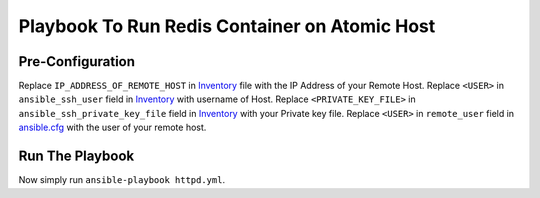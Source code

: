 Playbook To Run Redis Container on Atomic Host
==============================================

Pre-Configuration
-----------------

Replace ``IP_ADDRESS_OF_REMOTE_HOST`` in `Inventory <https://github.com/trishnaguha/fedora-cloud-ansible/blob/master/redis/inventory#L2/>`_ file with the IP Address of your Remote Host.
Replace ``<USER>`` in ``ansible_ssh_user`` field in `Inventory <https://github.com/trishnaguha/fedora-cloud-ansible/blob/master/redis/inventory#L2/>`_ with username of Host.
Replace ``<PRIVATE_KEY_FILE>`` in ``ansible_ssh_private_key_file`` field in `Inventory <https://github.com/trishnaguha/fedora-cloud-ansible/blob/master/redis/inventory#L2/>`_ with your Private key file.
Replace ``<USER>`` in ``remote_user`` field in `ansible.cfg <https://github.com/trishnaguha/fedora-cloud-ansible/blob/master/redis/ansible.cfg#L3/>`_ with the user of your remote host.

Run The Playbook
----------------

Now simply run ``ansible-playbook httpd.yml``.
